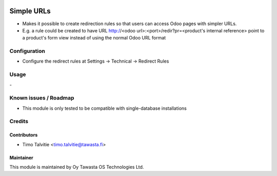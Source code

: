 .. image:: https://img.shields.io/badge/licence-AGPL--3-blue.svg
   :target: http://www.gnu.org/licenses/agpl-3.0-standalone.html
   :alt: License: AGPL-3

===========
Simple URLs
===========

* Makes it possible to create redirection rules so that users can access Odoo
  pages with simpler URLs.
* E.g. a rule could be created to have URL 
  http://<odoo url>:<port>/redir?pr=<product's internal reference> point to a
  product's form view instead of using the normal Odoo URL format


Configuration
=============
* Configure the redirect rules at Settings -> Technical -> Redirect Rules

Usage
=====
\-

Known issues / Roadmap
======================
* This module is only tested to be compatible with single-database
  installations

Credits
=======

Contributors
------------

* Timo Talvitie <timo.talvitie@tawasta.fi>

Maintainer
----------

.. image:: https://tawasta.fi/templates/tawastrap/images/logo.png
   :alt: Oy Tawasta OS Technologies Ltd.
   :target: https://tawasta.fi/

This module is maintained by Oy Tawasta OS Technologies Ltd.
